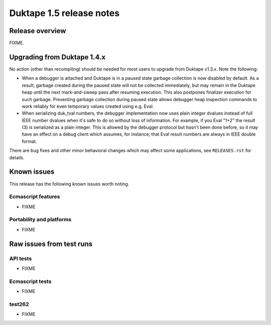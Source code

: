 =========================
Duktape 1.5 release notes
=========================

Release overview
================

FIXME.

Upgrading from Duktape 1.4.x
============================

No action (other than recompiling) should be needed for most users to upgrade
from Duktape v1.3.x.  Note the following:

* When a debugger is attached and Duktape is in a paused state garbage
  collection is now disabled by default.  As a result, garbage created during
  the paused state will not be collected immediately, but may remain in the
  Duktape heap until the next mark-and-sweep pass after resuming execution.
  This also postpones finalizer execution for such garbage.  Preventing
  garbage collection during paused state allows debugger heap inspection
  commands to work reliably for even temporary values created using e.g. Eval.

* When serializing duk_tval numbers, the debugger implementation now uses
  plain integer dvalues instead of full IEEE number dvalues when it's safe to
  do so without loss of information.  For example, if you Eval "1+2" the
  result (3) is serialized as a plain integer.  This is allowed by the
  debugger protocol but hasn't been done before, so it may have an effect on
  a debug client which assumes, for instance, that Eval result numbers are
  always in IEEE double format.

There are bug fixes and other minor behavioral changes which may affect some
applications, see ``RELEASES.rst`` for details.

Known issues
============

This release has the following known issues worth noting.

Ecmascript features
-------------------

* FIXME

Portability and platforms
-------------------------

* FIXME

Raw issues from test runs
=========================

API tests
---------

* FIXME


Ecmascript tests
----------------

* FIXME

test262
-------

* FIXME

